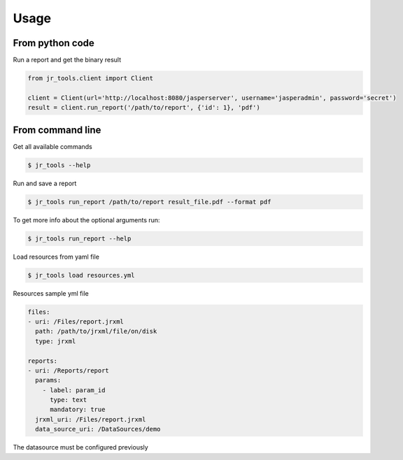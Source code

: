 =====
Usage
=====

From python code
----------------

Run a report and get the binary result

.. code-block:: python

    from jr_tools.client import Client

    client = Client(url='http://localhost:8080/jasperserver', username='jasperadmin', password='secret')
    result = client.run_report('/path/to/report', {'id': 1}, 'pdf')

From command line
-----------------

Get all available commands

.. code-block:: console

    $ jr_tools --help


Run and save a report

.. code-block:: console

    $ jr_tools run_report /path/to/report result_file.pdf --format pdf

To get more info about the optional arguments run:

.. code-block:: console

    $ jr_tools run_report --help

Load resources from yaml file

.. code-block:: console

    $ jr_tools load resources.yml

Resources sample yml file

.. code-block:: yml

    files:
    - uri: /Files/report.jrxml
      path: /path/to/jrxml/file/on/disk
      type: jrxml

    reports:
    - uri: /Reports/report
      params:
        - label: param_id
          type: text
          mandatory: true
      jrxml_uri: /Files/report.jrxml
      data_source_uri: /DataSources/demo

The datasource must be configured previously
